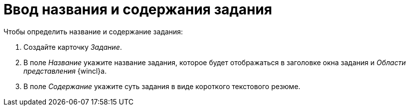 = Ввод названия и содержания задания

.Чтобы определить название и содержание задания:
. Создайте карточку _Задание_.
. В поле _Название_ укажите название задания, которое будет отображаться в заголовке окна задания и _Области представления_ {wincl}а.
. В поле _Содержание_ укажите суть задания в виде короткого текстового резюме.
